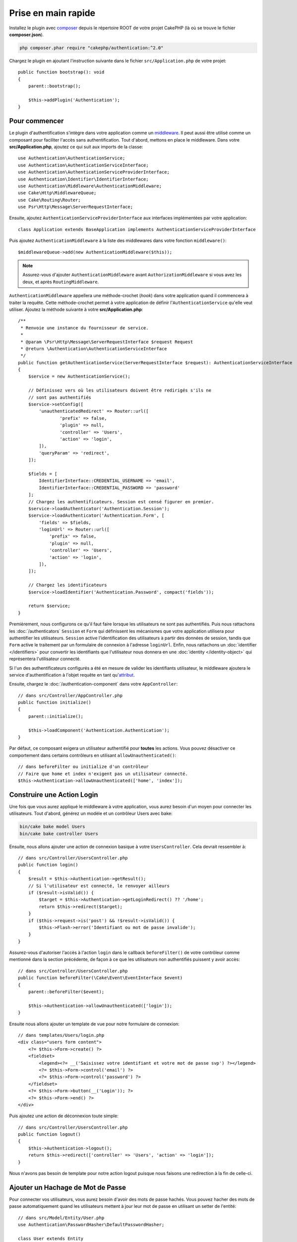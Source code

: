 Prise en main rapide
####################

Installez le plugin avec `composer <https://getcomposer.org/>`_ depuis le
répertoire ROOT de votre projet CakePHP (là où se trouve le fichier
**composer.json**).

.. code-block:: bash

    php composer.phar require "cakephp/authentication:^2.0"

Chargez le plugin en ajoutant l'instruction suivante dans le fichier
``src/Application.php`` de votre projet::

    public function bootstrap(): void
    {
        parent::bootstrap();

        $this->addPlugin('Authentication');
    }


Pour commencer
==============

Le plugin d'authentification s'intègre dans votre application comme un
`middleware <http://book.cakephp.org/4/en/controllers/middleware.html>`_. Il
peut aussi être utilisé comme un composant pour faciliter l'accès sans
authentification. Tout d'abord, mettons en place le middleware. Dans votre
**src/Application.php**, ajoutez ce qui suit aux imports de la classe::

    use Authentication\AuthenticationService;
    use Authentication\AuthenticationServiceInterface;
    use Authentication\AuthenticationServiceProviderInterface;
    use Authentication\Identifier\IdentifierInterface;
    use Authentication\Middleware\AuthenticationMiddleware;
    use Cake\Http\MiddlewareQueue;
    use Cake\Routing\Router;
    use Psr\Http\Message\ServerRequestInterface;
    

Ensuite, ajoutez ``AuthenticationServiceProviderInterface`` aux interfaces implémentées
par votre application::

    class Application extends BaseApplication implements AuthenticationServiceProviderInterface


Puis ajoutez ``AuthenticationMiddleware`` à la liste des middlewares dans votre
fonction ``middleware()``::

    $middlewareQueue->add(new AuthenticationMiddleware($this));
    
.. note::
    Assurez-vous d'ajouter ``AuthenticationMiddleware`` avant
    ``AuthorizationMiddleware`` si vous avez les deux, et après
    ``RoutingMiddleware``.

``AuthenticationMiddleware`` appellera une méthode-crochet (*hook*) dans votre
application quand il commencera à traiter la requête. Cette méthode-crochet
permet à votre application de définir l'\ ``AuthenticationService`` qu'elle veut
utiliser. Ajoutez la méthode suivante à votre **src/Application.php**::

    /**
     * Renvoie une instance du fournisseur de service.
     *
     * @param \Psr\Http\Message\ServerRequestInterface $request Request
     * @return \Authentication\AuthenticationServiceInterface
     */
    public function getAuthenticationService(ServerRequestInterface $request): AuthenticationServiceInterface
    {
        $service = new AuthenticationService();

        // Définissez vers où les utilisateurs doivent être redirigés s'ils ne
        // sont pas authentifiés
        $service->setConfig([
            'unauthenticatedRedirect' => Router::url([
                    'prefix' => false,
                    'plugin' => null,
                    'controller' => 'Users',
                    'action' => 'login',
            ]),
            'queryParam' => 'redirect',
        ]);

        $fields = [
            IdentifierInterface::CREDENTIAL_USERNAME => 'email',
            IdentifierInterface::CREDENTIAL_PASSWORD => 'password'
        ];
        // Chargez les authentificateurs. Session est censé figurer en premier.
        $service->loadAuthenticator('Authentication.Session');
        $service->loadAuthenticator('Authentication.Form', [
            'fields' => $fields,
            'loginUrl' => Router::url([
                'prefix' => false,
                'plugin' => null,
                'controller' => 'Users',
                'action' => 'login',
            ]),
        ]);

        // Chargez les identificateurs
        $service->loadIdentifier('Authentication.Password', compact('fields'));

        return $service;
    }

Premièrement, nous configurons ce qu'il faut faire lorsque les utilisateurs ne
sont pas authentifiés.
Puis nous rattachons les :doc:`/authenticators` ``Session`` et ``Form`` qui
définissent les mécanismes que votre application utilisera pour authentifier les
utilisateurs. ``Session`` active l'identification des utilisateurs à partir des
données de session, tandis que ``Form`` active le traitement par un formulaire
de connexion à l'adresse ``loginUrl``.
Enfin, nous rattachons un :doc:`identifier </identifiers>` pour convertir les
identifiants que l'utilisateur nous donnera en une
:doc:`identity </identity-object>` qui représentera l'utilisateur connecté.

Si l'un des authentificateurs configurés a été en mesure de valider les
identifiants utilisateur, le middleware ajoutera le service d'authentification à
l'objet requête en tant qu'\ `attribut <http://www.php-fig.org/psr/psr-7/>`_.

Ensuite, chargez le :doc:`/authentication-component` dans votre
``AppController``::

    // dans src/Controller/AppController.php
    public function initialize()
    {
        parent::initialize();

        $this->loadComponent('Authentication.Authentication');
    }

Par défaut, ce composant exigera un utilisateur authentifié pour **toutes** les
actions. Vous pouvez désactiver ce comportement dans certains contrôleurs en
utilisant ``allowUnauthenticated()``::

    // dans beforeFilter ou initialize d'un contrôleur
    // Faire que home et index n'exigent pas un utilisateur connecté.
    $this->Authentication->allowUnauthenticated(['home', 'index']);

Construire une Action Login
===========================

Une fois que vous aurez appliqué le middleware à votre application, vous aurez
besoin d'un moyen pour connecter les utilisateurs. Tout d'abord, générez un
modèle et un contrôleur Users avec bake:

.. code-block:: shell

    bin/cake bake model Users
    bin/cake bake controller Users

Ensuite, nous allons ajouter une action de connexion basique à votre
``UsersController``. Cela devrait ressembler à::

    // dans src/Controller/UsersController.php
    public function login()
    {
        $result = $this->Authentication->getResult();
        // Si l'utilisateur est connecté, le renvoyer ailleurs
        if ($result->isValid()) {
            $target = $this->Authentication->getLoginRedirect() ?? '/home';
            return $this->redirect($target);
        }
        if ($this->request->is('post') && !$result->isValid()) {
            $this->Flash->error('Identifiant ou mot de passe invalide');
        }
    }

Assurez-vous d'autoriser l'accès à l'action ``login`` dans le callback
``beforeFilter()`` de votre contrôleur comme mentionné dans la section
précédente, de façon à ce que les utilisateurs non authentifiés puissent y avoir
accès::

    // dans src/Controller/UsersController.php
    public function beforeFilter(\Cake\Event\EventInterface $event)
    {
        parent::beforeFilter($event);

        $this->Authentication->allowUnauthenticated(['login']);
    }

Ensuite nous allons ajouter un template de vue pour notre formulaire de
connexion::

    // dans templates/Users/login.php
    <div class="users form content">
        <?= $this->Form->create() ?>
        <fieldset>
            <legend><?= __('Saisissez votre identifiant et votre mot de passe svp') ?></legend>
            <?= $this->Form->control('email') ?>
            <?= $this->Form->control('password') ?>
        </fieldset>
        <?= $this->Form->button(__('Login')); ?>
        <?= $this->Form->end() ?>
    </div>

Puis ajoutez une action de déconnexion toute simple::

    // dans src/Controller/UsersController.php
    public function logout()
    {
        $this->Authentication->logout();
        return $this->redirect(['controller' => 'Users', 'action' => 'login']);
    }

Nous n'avons pas besoin de template pour notre action logout puisque nous
faisons une redirection à la fin de celle-ci.

Ajouter un Hachage de Mot de Passe
==================================

Pour connecter vos utilisateurs, vous aurez besoin d'avoir des mots de passe
hachés. Vous pouvez hacher des mots de passe automatiquement quand les
utilisateurs mettent à jour leur mot de passe en utilisant un setter de
l'entité::

    // dans src/Model/Entity/User.php
    use Authentication\PasswordHasher\DefaultPasswordHasher;

    class User extends Entity
    {
        // ... autres méthodes

        // Hacher automatiquement les mots de passe quand ils sont modifiés.
        protected function _setPassword(string $password)
        {
            $hasher = new DefaultPasswordHasher();
            return $hasher->hash($password);
        }
    }

Vous devriez maintenant pouvoir aller à ``/users/add`` et enregistrer un nouvel
utilisateur. Une fois enregistré, vous pouvez aller à ``/users/login`` et vous
connecter sous le nom de l'utilisateur que vous venez de créer.


Pour en savoir plus
===================

* :doc:`/authenticators`
* :doc:`/identifiers`
* :doc:`/password-hashers`
* :doc:`/identity-object`
* :doc:`/authentication-component`
* :doc:`/migration-from-the-authcomponent`
* :doc:`/url-checkers`
* :doc:`/testing`
* :doc:`/home-helper`
